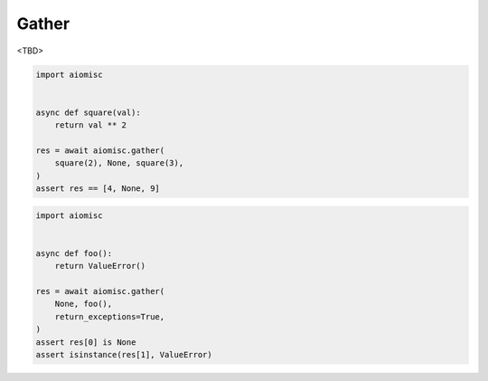 Gather
===============

<TBD>

.. code-block:: python
    :name: gather

    import aiomisc


    async def square(val):
        return val ** 2

    res = await aiomisc.gather(
        square(2), None, square(3),
    )
    assert res == [4, None, 9]


.. code-block:: python
    :name: gather_exception

    import aiomisc


    async def foo():
        return ValueError()

    res = await aiomisc.gather(
        None, foo(),
        return_exceptions=True,
    )
    assert res[0] is None
    assert isinstance(res[1], ValueError)
